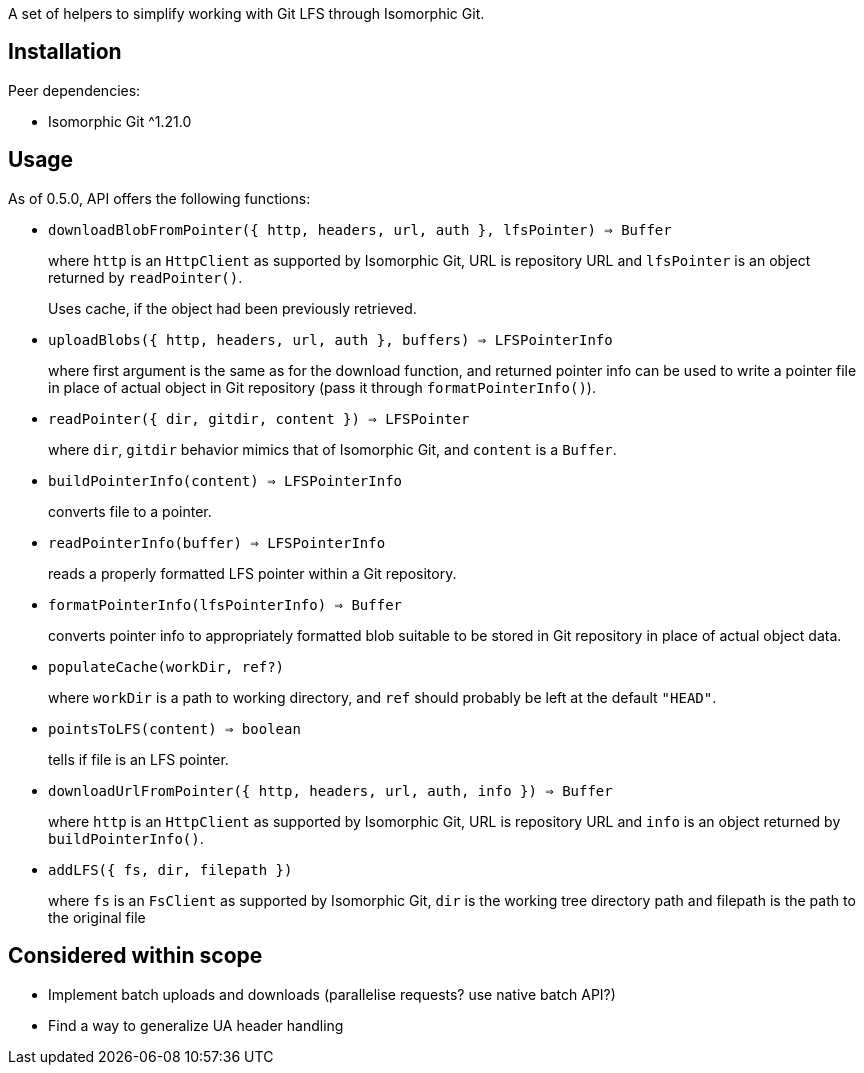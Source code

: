 A set of helpers to simplify working with Git LFS through Isomorphic Git.


== Installation

Peer dependencies:

- Isomorphic Git ^1.21.0


== Usage

As of 0.5.0, API offers the following functions:

- `downloadBlobFromPointer({ http, headers, url, auth }, lfsPointer) => Buffer`
+
where `http` is an `HttpClient` as supported by Isomorphic Git,
URL is repository URL
and `lfsPointer` is an object returned by `readPointer()`.
+
Uses cache, if the object had been previously retrieved.


- `uploadBlobs({ http, headers, url, auth }, buffers) => LFSPointerInfo`
+
where first argument is the same as for the download function,
and returned pointer info can be used to write a pointer file in place
of actual object in Git repository (pass it through `formatPointerInfo()`).


- `readPointer({ dir, gitdir, content }) => LFSPointer`
+
where `dir`, `gitdir` behavior mimics that of Isomorphic Git,
and `content` is a `Buffer`.

- `buildPointerInfo(content) => LFSPointerInfo`
+
converts file to a pointer.

- `readPointerInfo(buffer) => LFSPointerInfo`
+
reads a properly formatted LFS pointer within a Git repository.


- `formatPointerInfo(lfsPointerInfo) => Buffer`
+
converts pointer info to appropriately formatted blob
suitable to be stored in Git repository in place of actual object data.


- `populateCache(workDir, ref?)`
+
where `workDir` is a path to working directory,
and `ref` should probably be left at the default `"HEAD"`.
+

- `pointsToLFS(content) => boolean`
+
tells if file is an LFS pointer.

- `downloadUrlFromPointer({ http, headers, url, auth, info }) => Buffer`
+
where `http` is an `HttpClient` as supported by Isomorphic Git,
URL is repository URL
and `info` is an object returned by `buildPointerInfo()`.

- `addLFS({ fs, dir, filepath })`
+
where `fs` is an `FsClient` as supported by Isomorphic Git,
`dir` is the working tree directory path
and filepath is the path to the original file

== Considered within scope

- Implement batch uploads and downloads (parallelise requests? use native batch API?)
- Find a way to generalize UA header handling
